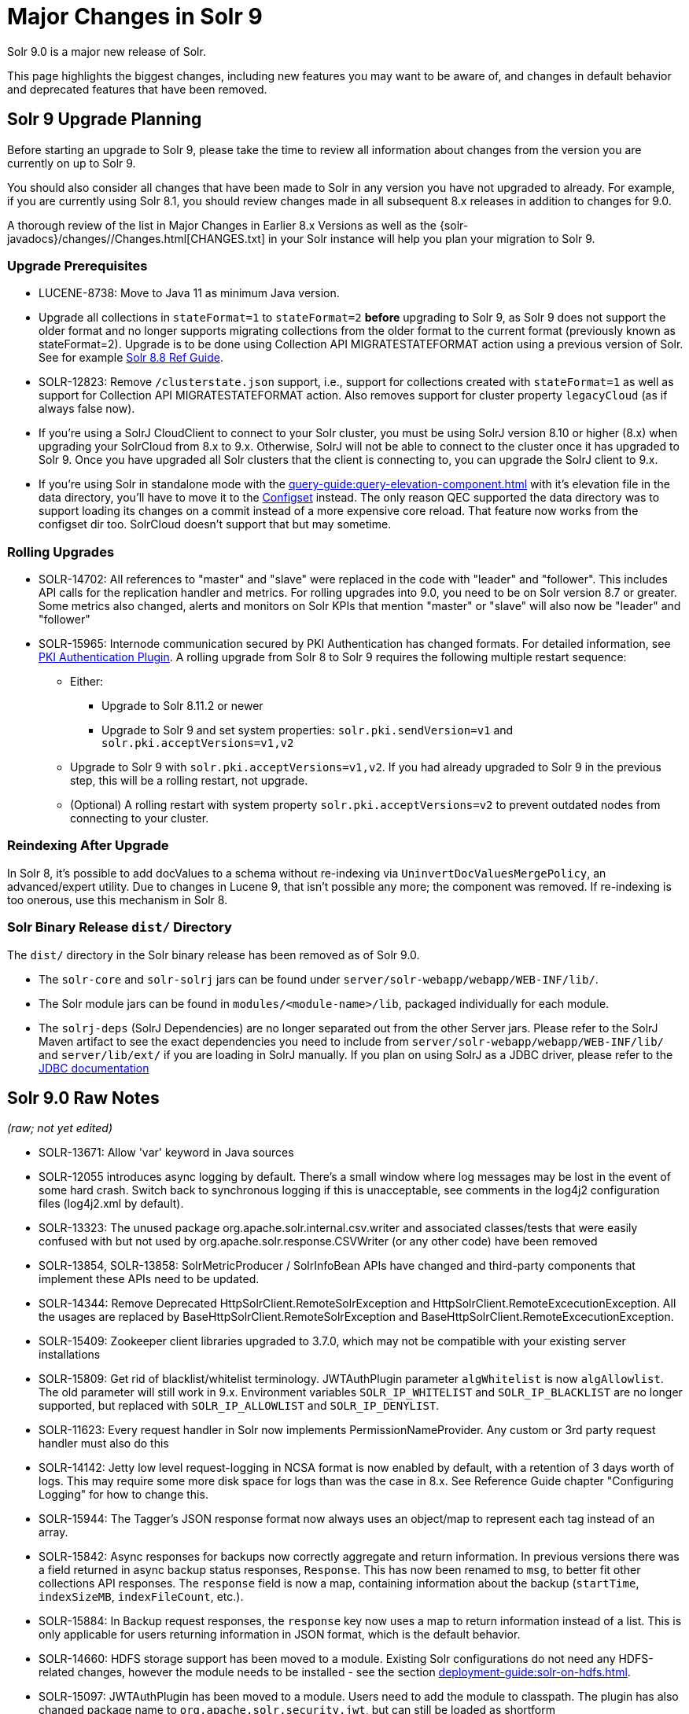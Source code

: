 = Major Changes in Solr 9
// Licensed to the Apache Software Foundation (ASF) under one
// or more contributor license agreements.  See the NOTICE file
// distributed with this work for additional information
// regarding copyright ownership.  The ASF licenses this file
// to you under the Apache License, Version 2.0 (the
// "License"); you may not use this file except in compliance
// with the License.  You may obtain a copy of the License at
//
//   http://www.apache.org/licenses/LICENSE-2.0
//
// Unless required by applicable law or agreed to in writing,
// software distributed under the License is distributed on an
// "AS IS" BASIS, WITHOUT WARRANTIES OR CONDITIONS OF ANY
// KIND, either express or implied.  See the License for the
// specific language governing permissions and limitations
// under the License.

Solr 9.0 is a major new release of Solr.

This page highlights the biggest changes, including new features you may want to be aware of, and changes in default behavior and deprecated features that have been removed.

== Solr 9 Upgrade Planning

Before starting an upgrade to Solr 9, please take the time to review all information about changes from the version you are currently on up to Solr 9.

You should also consider all changes that have been made to Solr in any version you have not upgraded to already. For example, if you are currently using Solr 8.1, you should review changes made in all subsequent 8.x releases in addition to changes for 9.0.

A thorough review of the list in Major Changes in Earlier 8.x Versions as well as the {solr-javadocs}/changes//Changes.html[CHANGES.txt] in your Solr instance will help you plan your migration to Solr 9.

=== Upgrade Prerequisites

* LUCENE-8738: Move to Java 11 as minimum Java version.

* Upgrade all collections in `stateFormat=1` to `stateFormat=2` *before* upgrading to Solr 9, as Solr 9 does not support the older format and no longer supports migrating collections from the older format to the current format (previously known as stateFormat=2).
Upgrade is to be done using Collection API MIGRATESTATEFORMAT action using a previous version of Solr.
See for example https://solr.apache.org/guide/8_8/cluster-node-management.html#migratestateforma[Solr 8.8 Ref Guide].
// Can't link directly to .adoc file, need to link to 8.something ref guide as MIGRATESTATEFORMAT no longer exists in 9.0.

* SOLR-12823: Remove `/clusterstate.json` support, i.e., support for collections created with `stateFormat=1` as well as support for Collection API MIGRATESTATEFORMAT action.
Also removes support for cluster property `legacyCloud` (as if always false now).

* If you're using a SolrJ CloudClient to connect to your Solr cluster, you must be using SolrJ version 8.10 or higher (8.x) when upgrading your SolrCloud from 8.x to 9.x.
Otherwise, SolrJ will not be able to connect to the cluster once it has upgraded to Solr 9.
Once you have upgraded all Solr clusters that the client is connecting to, you can upgrade the SolrJ client to 9.x.

* If you're using Solr in standalone mode with the xref:query-guide:query-elevation-component.adoc[] with it's elevation file in the data directory, you'll have to move it to the xref:configuration-guide:config-sets.adoc[Configset] instead.
The only reason QEC supported the data directory was to support loading its changes on a commit instead of a more expensive core reload.
That feature now works from the configset dir too.
SolrCloud doesn't support that but may sometime.

=== Rolling Upgrades

* SOLR-14702: All references to "master" and "slave" were replaced in the code with "leader" and "follower".
This includes API calls for the replication handler and metrics.
For rolling upgrades into 9.0, you need to be on Solr version 8.7 or greater. Some metrics also changed, alerts and monitors on Solr KPIs that mention "master" or "slave" will also now be "leader" and "follower"

* SOLR-15965: Internode communication secured by PKI Authentication has changed formats. For detailed information, see
  xref:deployment-guide:authentication-and-authorization-plugins.adoc#pkiauthenticationplugin[PKI Authentication Plugin].
  A rolling upgrade from Solr 8 to Solr 9 requires the following multiple restart sequence:
** Either:
*** Upgrade to Solr 8.11.2 or newer
*** Upgrade to Solr 9 and set system properties: `solr.pki.sendVersion=v1` and `solr.pki.acceptVersions=v1,v2`
** Upgrade to Solr 9 with `solr.pki.acceptVersions=v1,v2`. If you had already upgraded to Solr 9 in the previous step, this will be a rolling restart, not upgrade.
** (Optional) A rolling restart with system property `solr.pki.acceptVersions=v2` to prevent outdated nodes from connecting to your cluster.

=== Reindexing After Upgrade

In Solr 8, it's possible to add docValues to a schema without re-indexing via `UninvertDocValuesMergePolicy`, an advanced/expert utility.
Due to changes in Lucene 9, that isn't possible any more; the component was removed.
If re-indexing is too onerous, use this mechanism in Solr 8.

=== Solr Binary Release `dist/` Directory

The `dist/` directory in the Solr binary release has been removed as of Solr 9.0.

* The `solr-core` and `solr-solrj` jars can be found under `server/solr-webapp/webapp/WEB-INF/lib/`.
* The Solr module jars can be found in `modules/<module-name>/lib`, packaged individually for each module.
* The `solrj-deps` (SolrJ Dependencies) are no longer separated out from the other Server jars.
Please refer to the SolrJ Maven artifact to see the exact dependencies you need to include from `server/solr-webapp/webapp/WEB-INF/lib/` and `server/lib/ext/` if you are loading in SolrJ manually.
If you plan on using SolrJ as a JDBC driver, please refer to the xref:query-guide:sql-query.adoc#generic-clients[JDBC documentation]

== Solr 9.0 Raw Notes

_(raw; not yet edited)_


* SOLR-13671: Allow 'var' keyword in Java sources

* SOLR-12055 introduces async logging by default. There's a small window where log messages may be lost in the event of some hard crash.
Switch back to synchronous logging if this is unacceptable, see comments in the log4j2 configuration files (log4j2.xml by default).

* SOLR-13323: The unused package org.apache.solr.internal.csv.writer and associated classes/tests that were easily confused with but not used by org.apache.solr.response.CSVWriter (or any other code) have been removed

* SOLR-13854, SOLR-13858: SolrMetricProducer / SolrInfoBean APIs have changed and third-party components that implement these APIs need to be updated.

* SOLR-14344: Remove Deprecated HttpSolrClient.RemoteSolrException and HttpSolrClient.RemoteExcecutionException.
All the usages are replaced by BaseHttpSolrClient.RemoteSolrException and BaseHttpSolrClient.RemoteExcecutionException.

* SOLR-15409: Zookeeper client libraries upgraded to 3.7.0, which may not be compatible with your existing server installations

* SOLR-15809: Get rid of blacklist/whitelist terminology. JWTAuthPlugin parameter `algWhitelist` is now `algAllowlist`. The old parameter will still
  work in 9.x. Environment variables `SOLR_IP_WHITELIST` and `SOLR_IP_BLACKLIST` are no longer supported, but replaced with `SOLR_IP_ALLOWLIST` and `SOLR_IP_DENYLIST`.

* SOLR-11623: Every request handler in Solr now implements PermissionNameProvider. Any custom or 3rd party request handler must also do this

* SOLR-14142: Jetty low level request-logging in NCSA format is now enabled by default, with a retention of 3 days worth of logs.
  This may require some more disk space for logs than was the case in 8.x. See Reference Guide chapter "Configuring Logging" for how to change this.

* SOLR-15944: The Tagger's JSON response format now always uses an object/map to represent each tag instead of an array.

* SOLR-15842: Async responses for backups now correctly aggregate and return information.
In previous versions there was a field returned in async backup status responses, `Response`. This has now been renamed to `msg`, to better fit other collections API responses.
The `response` field is now a map, containing information about the backup (`startTime`, `indexSizeMB`, `indexFileCount`, etc.).

* SOLR-15884: In Backup request responses, the `response` key now uses a map to return information instead of a list.
This is only applicable for users returning information in JSON format, which is the default behavior.

* SOLR-14660: HDFS storage support has been moved to a module. Existing Solr configurations do not need any HDFS-related
changes, however the module needs to be installed - see the section xref:deployment-guide:solr-on-hdfs.adoc[].

* SOLR-15097: JWTAuthPlugin has been moved to a module. Users need to add the module to classpath. The plugin has also
  changed package name to `org.apache.solr.security.jwt`, but can still be loaded as shortform `class="solr.JWTAuthPlugin"`.

== New Features & Enhancements

* Replica placement plugins

* Rate limiting and task management

* Certificate Auth Plugin

* SQL Query interface in UI

== Configuration and Default Parameter Changes

* SOLR-7530: TermsComponent's JSON response format was changed so that "terms" property carries per field arrays by default regardless of distrib, terms.list, terms.ttf parameters.
This affects JSON based response format but not others

* SOLR-14036: Implicit /terms handler now returns terms across all shards in SolrCloud instead of only the local core.
Users/apps may be assuming the old behavior.
A request can be modified via the standard distrib=false param to only use the local core receiving the request.

* SOLR-13783: In situations where a NamedList must be output as plain text, commas between key-value pairs will now be followed by a space (e.g., {shape=square, color=yellow} rather than {shape=square,color=yellow}) for consistency with other `java.util.Map` implementations based on `AbstractMap`.

* SOLR-11725: JSON aggregations uses corrected sample formula to compute standard deviation and variance.
The computation of stdDev and variance in JSON aggregation is same as StatsComponent.

* SOLR-14012: unique and hll aggregations always returns long value irrespective of standalone or solcloud

* SOLR-11775: Return long value for facet count in Json Facet module irrespective of number of shards

* SOLR-15276: V2 API call to look up async request status restful style of "/cluster/command-status/1000" instead of "/cluster/command-status?requestid=1000".

* SOLR-14972: The default port of prometheus exporter has changed from 9983 to 8989, so you may need to adjust your configuration after upgrade.

* SOLR-15471: The language identification "whitelist" configuration is now an "allowlist" to better convey the meaning of the property

* SOLR-12891: MacroExpander will no longer will expand URL parameters inside of the 'expr' parameter (used by streaming expressions).
Additionally, users are advised to use the 'InjectionDefense' class when constructing streaming expressions that include user supplied data to avoid risks similar to SQL injection.
The legacy behavior of expanding the 'expr' parameter can be reinstated with -DStreamingExpressionMacros=true passed to the JVM at startup

* SOLR-13324: URLClassifyProcessor#getCanonicalUrl now throws MalformedURLException rather than hiding it.
Although the present code is unlikely to produce such an exception it may be possible in future changes or in subclasses.
Currently this change should only effect compatibility of custom code overriding this method.

* SOLR-14510: The `writeStartDocumentList` in `TextResponseWriter` now receives an extra boolean parameter representing the "exactness" of the `numFound` value (exact vs approximation).
Any custom response writer extending `TextResponseWriter` will need to implement this abstract method now (instead previous with the same name but without the new boolean parameter).

* SOLR-15259: hl.fragAlignRatio now defaults to 0.33 to be faster and maybe looks nicer.

* SOLR-9376: The response format for field values serialized as raw XML (via the `[xml]` raw value DocTransformer
and `wt=xml`) has changed. Previously, values were dropped in directly as top-level child elements of each `<doc>`,
obscuring associated field names and yielding inconsistent `<doc>` structure. As of version 9.0, raw values are
wrapped in a `<raw name="field_name">[...]</raw>` element at the top level of each `<doc>` (or within an enclosing
`<arr name="field_name"><raw>[...]</raw></arr>` element for multi-valued fields). Existing clients that parse field
values serialized in this way will need to be updated accordingly.

* SOLR-9575: Solr no longer requires a `solr.xml` in `$SOLR_HOME`. If one is not found, Solr will instead use the default one from `$SOLR_TIP/server/solr/solr.xml`. You can revert to the pre-9.0 behaviour by setting environment variable `SOLR_SOLRXML_REQUIRED=true` or system property `-Dsolr.solrxml.required=true`. Solr also does not require a `zoo.cfg` in `$SOLR_HOME` if started with embedded zookeeper.

* SOLR-12901: Highlighting: hl.method=unified is the new default.  Use hl.method=original
  to switch back if needed.

=== solr.xml maxBooleanClauses now enforced recursively

Lucene 9.0 has additional safety checks over previous versions that impact how the `solr.xml` global xref:configuration-guide:configuring-solr-xml#global-maxbooleanclauses[`maxBooleanClauses`] option is enforced.

In previous versions of Solr, this option was a hard limit on the number of clauses in any `BooleanQuery` object - but it was only enforced for the _direct_ clauses.
Starting with Solr 9, this global limit is now also enforced against the total number of clauses in a _nested_ query structure.

Users who upgrade from prior versions of Solr may find that some requests involving complex internal query structures (Example: long query strings using `edismax` with many `qf` and `pf` fields that include query time synonym expansion) which worked in the past now hit this limit and fail.

User's in this situation are advised to consider the complexity f their queries/configuration, and increase the value of xref:configuration-guide:configuring-solr-xml#global-maxbooleanclauses[`maxBooleanClauses`] if warranted.

=== Log4J configuration & Solr MDC values

link:http://www.slf4j.org/apidocs/org/slf4j/MDC.html[MDC] values that Solr sets for use by Logging calls (such as the collection name, shard name, replica name, etc...) have been modified to now be "bare" values, with out the special single character prefixes that were included in past version.
For example: In 8.x Log messages for a collection named "gettingstarted" would have an MDC value with a key `collection` mapped to a value of `c:gettingstarted`, in 9.x the value will simply be `gettingstarted`.

Solr's default `log4j2.xml` configuration file has been modified to prepend these same prefixes to MDC values when included in Log messages as part of the `<PatternLayout/>`.
Users who have custom logging configurations that wish to ensure Solr 9.x logs are consistently formatted after upgrading will need to make similar changes to their logging configuration files.  See  link:https://issues.apache.org/jira/browse/SOLR-15630[SOLR-15630] for more details.


=== base_url removed from stored state

If you're able to upgrade SolrJ to 8.8.x for all of your client applications, then you can set `-Dsolr.storeBaseUrl=false` (introduced in Solr 8.8.1) to better align the stored state in Zookeeper with future versions of Solr; as of Solr 9.x, the `base_url` will no longer be persisted in stored state.
However, if you are not able to upgrade SolrJ to 8.8.x for all client applications, then you should set `-Dsolr.storeBaseUrl=true` so that Solr will continue to store the `base_url` in Zookeeper.
For background, see: SOLR-12182 and SOLR-15145.

Support for the `solr.storeBaseUrl` system property will be removed in Solr 10.x and `base_url` will no longer be stored.

* Solr's distributed tracing no longer incorporates a special `samplePercentage` SolrCloud cluster property.
Instead, consult the documentation for the tracing system you use on how to sample the traces.
Consequently, if you use a Tracer at all, you will always have traces and thus trace IDs in logs.
What percentage of them get reported to a tracing server is up to you.

* JaegerTracerConfigurator no longer recognizes any configuration in solr.xml.
  It is now completely configured via System properties and/or Environment variables as documented by Jaeger.

=== Schema Changes

* `LegacyBM25SimilarityFactory` has been removed.

* SOLR-13593 SOLR-13690 SOLR-13691: Allow to look up analyzer components by their SPI names in field type configuration.

=== Authentication & Security Changes

* The property `blockUnknown` in the BasicAuthPlugin and the JWTAuthPlugin now defaults to `true`.
This change is backward incompatible.
If you need the pre-9.0 default behavior, you need to explicitly set `blockUnknown:false` in `security.json`.

* The allow-list defining allowed URLs for the `shards` parameter is not in the `shardHandler` configuration anymore. It is defined by the `allowUrls` top-level property of the `solr.xml` file. For more information, see xref:configuration-guide:configuring-solr-xml.adoc#allow-urls[Format of solr.allowUrls] documentation.

* SOLR-13985: Solr's Jetty now binds to localhost network interface by default for better out of the box security.
Administrators that need Solr exposed more broadly can change the SOLR_JETTY_HOST property in their Solr include (solr.in.sh/solr.in.cmd) file.

* SOLR-14147: Solr now runs with the java security manager enabled by default. Administrators that need to run Solr with Hadoop will need to disable this feature by setting SOLR_SECURITY_MANAGER_ENABLED=false in the environment or in one of the Solr init scripts. Other features in Solr could also break. (Robert Muir, marcussorealheis)

* SOLR-14118: Solr embedded zookeeper only binds to localhost by default.
This embedded zookeeper should not be used in production.
If you rely upon the previous behavior, then you can change the clientPortAddress in solr/server/solr/zoo.cfg

=== Module Changes

* **SOLR-15917: "Contrib modules" have been renamed to "Modules", and have been moved from the `contrib/` to `modules/`.**
Use of these modules remains the same, except for the changes listed below.

* SOLR-15916: `dist/` is no longer provided in the binary release.
All module jars are now provided under `modules/<name>/lib`, including the module jar and all dependency jars.
Please update your `<lib>` entries in your `solrconfig.xml` to use this new location.
More information can be found in the xref:configuration-guide:libs.adoc#lib-directives-in-solrconfig[Libs documentation].

* SOLR-14067: `StatelessScriptUpdateProcessorFactory` moved to `modules/scripting` package instead of shipping as part of Solr, due to security concerns.
Renamed to ScriptUpdateProcessorFactory for simpler name.

* SOLR-15121: `XSLTResponseWriter` moved to `modules/scripting` package instead
of shipping as part of Solr, due to security concerns.

* SOLR-14926: `modules/clustering` back and rewritten

* SOLR-14912: Cleaned up solr-extraction module to produce solr-extraction-* jar (instead of solr-cell-*). (Dawid Weiss)

* SOLR-15924: Extra lucene libraries used in modules are no longer packaged in `lucene-libs/` under module directories in the binary release.
Instead, these libraries will be included with all other module dependencies in `lib/`.

* SOLR-15954: The prometheus-exporter is no longer packaged as a Solr module. It can be found under `solr/prometheus-exporter/`.

* SOLR-15914: Solr modules (formerly known as contribs) can now easily be enabled by an environment variable (e.g. in `solr.in.sh` or `solr.in.cmd`) or as a system property (e.g. in `SOLR_OPTS`). Example: `SOLR_MODULES=extraction,ltr`.

== Deprecations & Removed Features

The following list of features have been permanently removed from Solr:

* SOLR-14656: Autoscaling framework removed.
This includes:
** Autoscaling, policy, triggers etc.
** withCollection handling (SOLR-14964)
** UTILIZENODE command
** Sim framework
** Suggestions tab in UI
** Reference guide pages for autoscaling
** autoAddReplicas feature

* SOLR-14783: Data Import Handler (DIH) has been removed from Solr.
The community package is available at: https://github.com/rohitbemax/dataimporthandler

* SOLR-14792: VelocityResponseWriter has been removed from Solr.
This encompasses all previous included `/browse` and `wt=velocity` examples.
This feature has been migrated to an installable package at https://github.com/erikhatcher/solr-velocity

* SOLR-13817: Legacy SolrCache implementations (LRUCache, LFUCache, FastLRUCache) have been removed.
Users have to modify their existing configurations to use CaffeineCache instead. (ab)

* CDCR

* Solr's blob store
** SOLR-14654: plugins cannot be loaded using "runtimeLib=true" option. Use the package manager to use and load plugins

* Metrics History

* SOLR-15470: The binary distribution no longer contains test-framework jars.

* SOLR-15203: Remove the deprecated `jwkUrl` in favour of `jwksUrl` when configuring JWT authentication.

* SOLR-12847: maxShardsPerNode parameter has been removed because it was broken and inconsistent with other replica placement strategies.
Other relevant placement strategies should be used instead, such as autoscaling policy or rules-based placement.

* SOLR-14092: Deprecated BlockJoinFacetComponent and BlockJoinDocSetFacetComponent are removed.
Users are encouraged to migrate to uniqueBlock() in JSON Facet API.  (Mikhail Khludnev)

* SOLR-13596: Deprecated GroupingSpecification methods are removed.

* SOLR-11266: default Content-Type override for JSONResponseWriter from `_default` configSet is removed.
Example has been provided in `sample_techproducts_configs` to override content-type.

* `min_rf` deprecated in 7.x

* hl.method=postings highlighter, deprecated in 7.0

* SOLR-15124: Removed three core level admin API endpoints because they are already registered at the node level
where they really belong: /admin/threads, /admin/properties, /admin/logging

* SOLR-12336: Remove Filter, SolrFilter and SolrConstantScoreQuery

* SOLR-15949: Docker: the official image now uses Java 17 provided by Eclipse Temurin.  Formerly it was Java 11 from OpenJDK.
(janhoy, David Smiley)